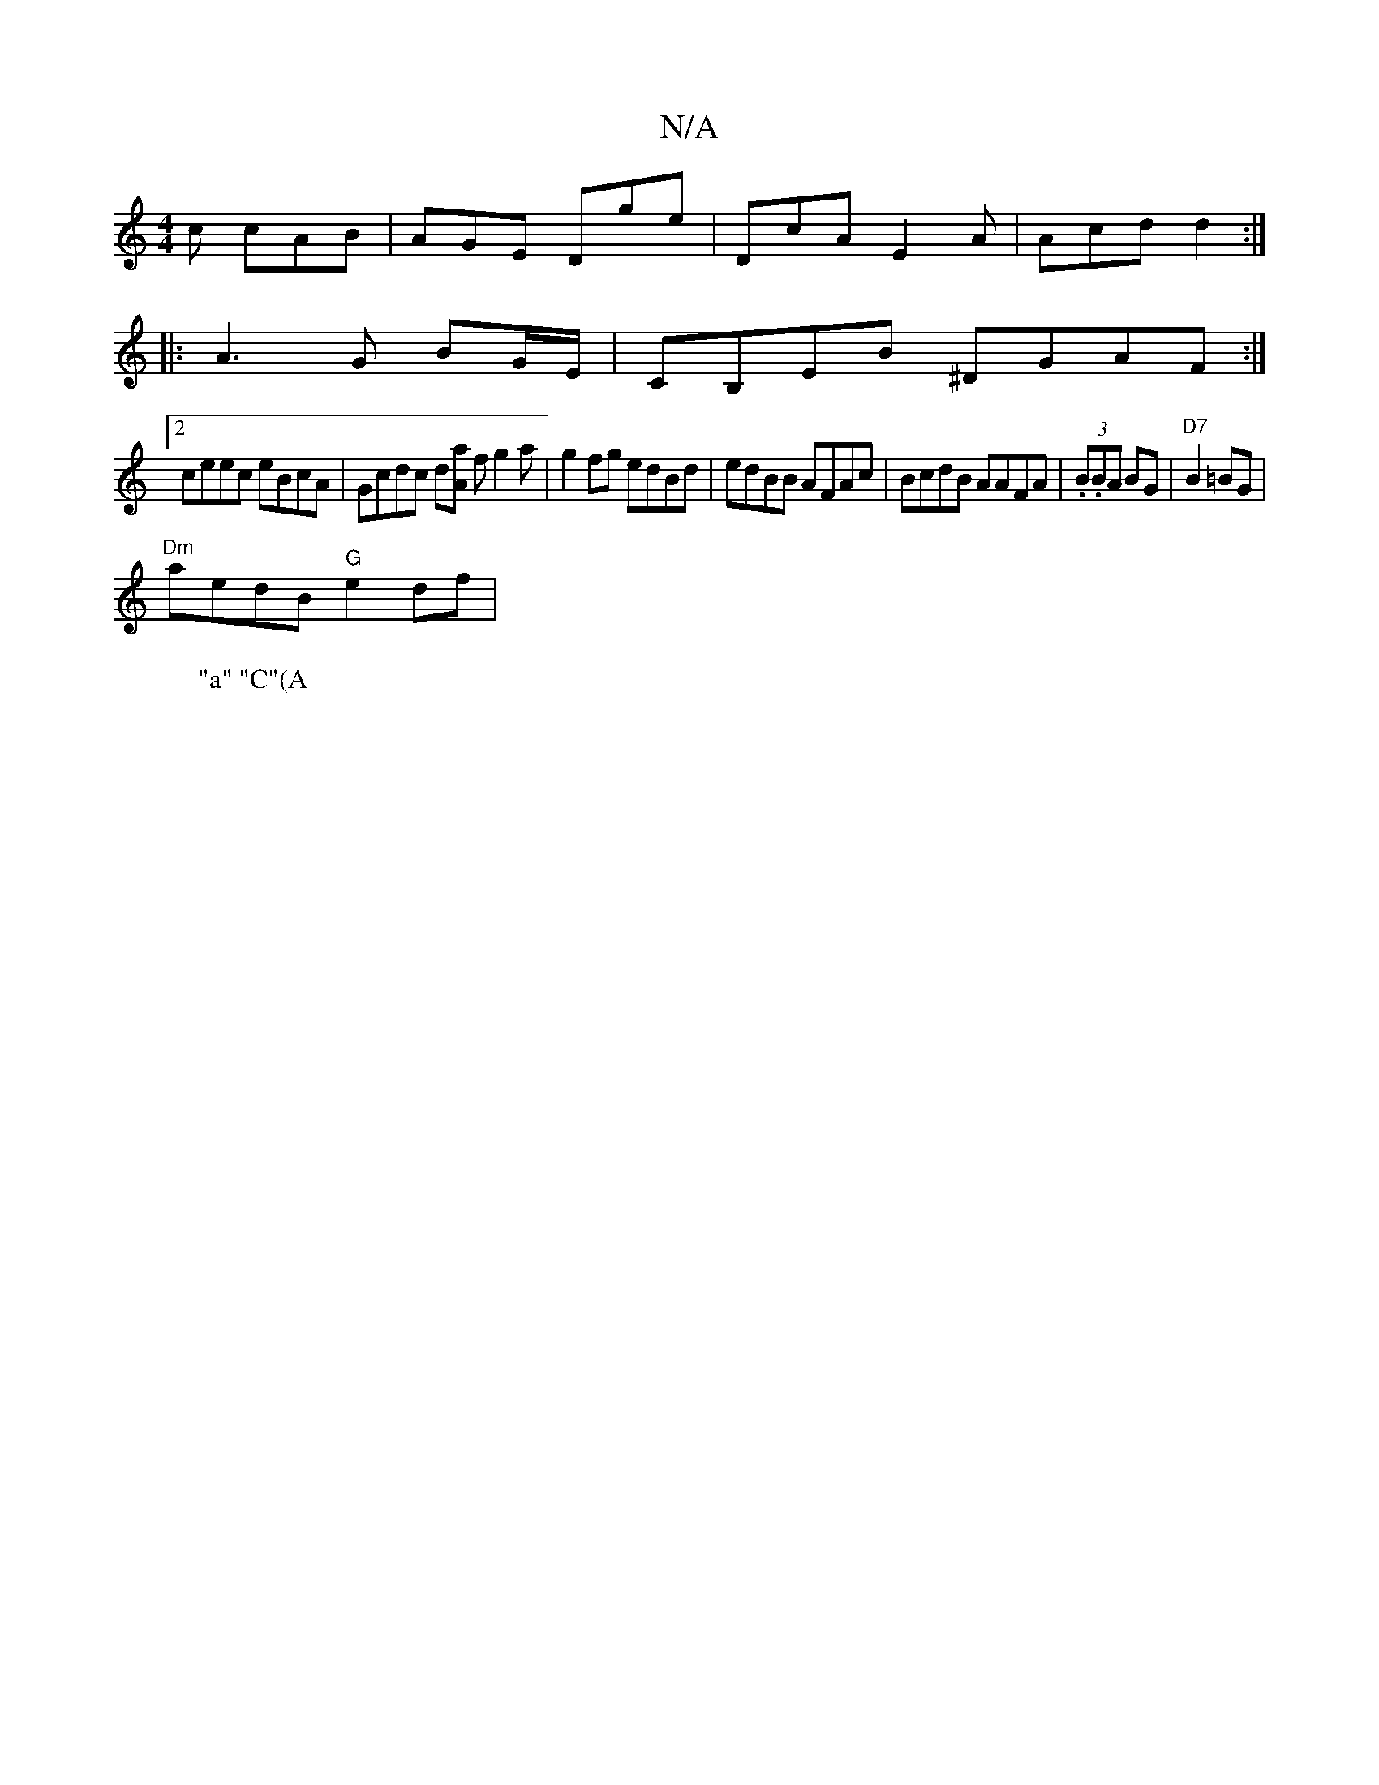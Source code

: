 X:1
T:N/A
M:4/4
R:N/A
K:Cmajor
2c cAB | AGE Dge | DcA E2A | Acd d2 :|
|: A3 G BG/E/|CB,EB ^DGAF:|
[2 ceec eBcA | Gcdc d[Aa] fg2 a | g2fg edBd | edBB AFAc | BcdB AAFA | (3.B.BA BG |"D7"B2 =BG|
"^Dm" aedB "G"e2df | "Bmour
W:"a" "C"(A
